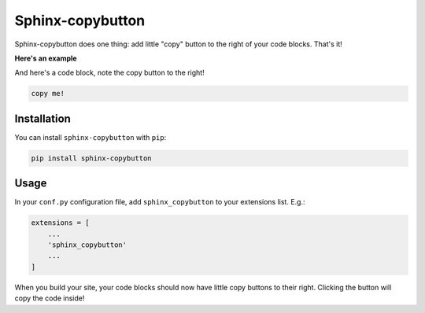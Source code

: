 =================
Sphinx-copybutton
=================

Sphinx-copybutton does one thing: add little "copy" button to the right
of your code blocks. That's it!

**Here's an example**

.. image:: ../copybutton.gif

And here's a code block, note the copy button to the right!

.. code-block:: bash

   copy me!

Installation
============

You can install ``sphinx-copybutton`` with ``pip``:

.. code-block:: bash

   pip install sphinx-copybutton

Usage
=====

In your ``conf.py`` configuration file, add ``sphinx_copybutton`` to your
extensions list. E.g.:

.. code-block:: python

   extensions = [
       ...
       'sphinx_copybutton'
       ...
   ]

When you build your site, your code blocks should now have little copy buttons to their
right. Clicking the button will copy the code inside!
